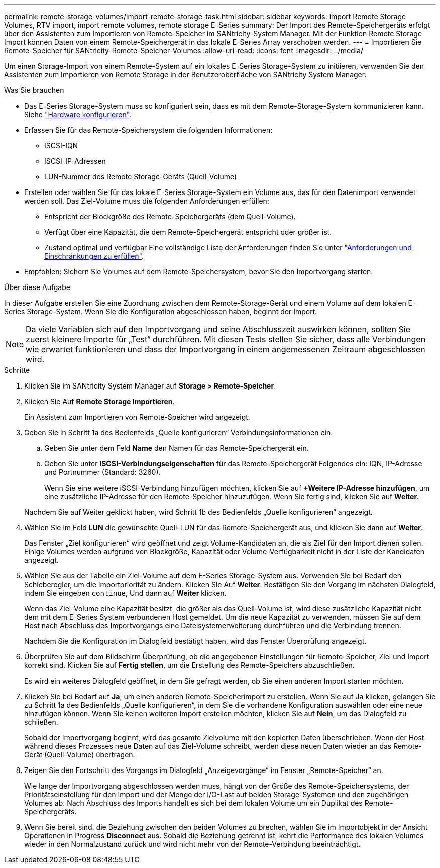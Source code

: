 ---
permalink: remote-storage-volumes/import-remote-storage-task.html 
sidebar: sidebar 
keywords: import Remote Storage Volumes, RTV import, import remote volumes, remote storage E-Series 
summary: Der Import des Remote-Speichergeräts erfolgt über den Assistenten zum Importieren von Remote-Speicher im SANtricity-System Manager. Mit der Funktion Remote Storage Import können Daten von einem Remote-Speichergerät in das lokale E-Series Array verschoben werden. 
---
= Importieren Sie Remote-Speicher für SANtricity-Remote-Speicher-Volumes
:allow-uri-read: 
:icons: font
:imagesdir: ../media/


[role="lead"]
Um einen Storage-Import von einem Remote-System auf ein lokales E-Series Storage-System zu initiieren, verwenden Sie den Assistenten zum Importieren von Remote Storage in der Benutzeroberfläche von SANtricity System Manager.

.Was Sie brauchen
* Das E-Series Storage-System muss so konfiguriert sein, dass es mit dem Remote-Storage-System kommunizieren kann. Siehe link:setup-remote-volumes-concept.html["Hardware konfigurieren"].
* Erfassen Sie für das Remote-Speichersystem die folgenden Informationen:
+
** ISCSI-IQN
** ISCSI-IP-Adressen
** LUN-Nummer des Remote Storage-Geräts (Quell-Volume)


* Erstellen oder wählen Sie für das lokale E-Series Storage-System ein Volume aus, das für den Datenimport verwendet werden soll. Das Ziel-Volume muss die folgenden Anforderungen erfüllen:
+
** Entspricht der Blockgröße des Remote-Speichergeräts (dem Quell-Volume).
** Verfügt über eine Kapazität, die dem Remote-Speichergerät entspricht oder größer ist.
** Zustand optimal und verfügbar Eine vollständige Liste der Anforderungen finden Sie unter link:system-reqs-concept.html["Anforderungen und Einschränkungen zu erfüllen"].


* Empfohlen: Sichern Sie Volumes auf dem Remote-Speichersystem, bevor Sie den Importvorgang starten.


.Über diese Aufgabe
In dieser Aufgabe erstellen Sie eine Zuordnung zwischen dem Remote-Storage-Gerät und einem Volume auf dem lokalen E-Series Storage-System. Wenn Sie die Konfiguration abgeschlossen haben, beginnt der Import.


NOTE: Da viele Variablen sich auf den Importvorgang und seine Abschlusszeit auswirken können, sollten Sie zuerst kleinere Importe für „Test“ durchführen. Mit diesen Tests stellen Sie sicher, dass alle Verbindungen wie erwartet funktionieren und dass der Importvorgang in einem angemessenen Zeitraum abgeschlossen wird.

.Schritte
. Klicken Sie im SANtricity System Manager auf *Storage > Remote-Speicher*.
. Klicken Sie Auf *Remote Storage Importieren*.
+
Ein Assistent zum Importieren von Remote-Speicher wird angezeigt.

. Geben Sie in Schritt 1a des Bedienfelds „Quelle konfigurieren“ Verbindungsinformationen ein.
+
.. Geben Sie unter dem Feld *Name* den Namen für das Remote-Speichergerät ein.
.. Geben Sie unter *iSCSI-Verbindungseigenschaften* für das Remote-Speichergerät Folgendes ein: IQN, IP-Adresse und Portnummer (Standard: 3260).
+
Wenn Sie eine weitere iSCSI-Verbindung hinzufügen möchten, klicken Sie auf *+Weitere IP-Adresse hinzufügen*, um eine zusätzliche IP-Adresse für den Remote-Speicher hinzuzufügen. Wenn Sie fertig sind, klicken Sie auf *Weiter*.

+
Nachdem Sie auf Weiter geklickt haben, wird Schritt 1b des Bedienfelds „Quelle konfigurieren“ angezeigt.



. Wählen Sie im Feld *LUN* die gewünschte Quell-LUN für das Remote-Speichergerät aus, und klicken Sie dann auf *Weiter*.
+
Das Fenster „Ziel konfigurieren“ wird geöffnet und zeigt Volume-Kandidaten an, die als Ziel für den Import dienen sollen. Einige Volumes werden aufgrund von Blockgröße, Kapazität oder Volume-Verfügbarkeit nicht in der Liste der Kandidaten angezeigt.

. Wählen Sie aus der Tabelle ein Ziel-Volume auf dem E-Series Storage-System aus. Verwenden Sie bei Bedarf den Schieberegler, um die Importpriorität zu ändern. Klicken Sie Auf *Weiter*. Bestätigen Sie den Vorgang im nächsten Dialogfeld, indem Sie eingeben `continue`, Und dann auf *Weiter* klicken.
+
Wenn das Ziel-Volume eine Kapazität besitzt, die größer als das Quell-Volume ist, wird diese zusätzliche Kapazität nicht dem mit dem E-Series System verbundenen Host gemeldet. Um die neue Kapazität zu verwenden, müssen Sie auf dem Host nach Abschluss des Importvorgangs eine Dateisystemerweiterung durchführen und die Verbindung trennen.

+
Nachdem Sie die Konfiguration im Dialogfeld bestätigt haben, wird das Fenster Überprüfung angezeigt.

. Überprüfen Sie auf dem Bildschirm Überprüfung, ob die angegebenen Einstellungen für Remote-Speicher, Ziel und Import korrekt sind. Klicken Sie auf *Fertig stellen*, um die Erstellung des Remote-Speichers abzuschließen.
+
Es wird ein weiteres Dialogfeld geöffnet, in dem Sie gefragt werden, ob Sie einen anderen Import starten möchten.

. Klicken Sie bei Bedarf auf *Ja*, um einen anderen Remote-Speicherimport zu erstellen. Wenn Sie auf Ja klicken, gelangen Sie zu Schritt 1a des Bedienfelds „Quelle konfigurieren“, in dem Sie die vorhandene Konfiguration auswählen oder eine neue hinzufügen können. Wenn Sie keinen weiteren Import erstellen möchten, klicken Sie auf *Nein*, um das Dialogfeld zu schließen.
+
Sobald der Importvorgang beginnt, wird das gesamte Zielvolume mit den kopierten Daten überschrieben. Wenn der Host während dieses Prozesses neue Daten auf das Ziel-Volume schreibt, werden diese neuen Daten wieder an das Remote-Gerät (Quell-Volume) übertragen.

. Zeigen Sie den Fortschritt des Vorgangs im Dialogfeld „Anzeigevorgänge“ im Fenster „Remote-Speicher“ an.
+
Wie lange der Importvorgang abgeschlossen werden muss, hängt von der Größe des Remote-Speichersystems, der Prioritätseinstellung für den Import und der Menge der I/O-Last auf beiden Storage-Systemen und den zugehörigen Volumes ab. Nach Abschluss des Imports handelt es sich bei dem lokalen Volume um ein Duplikat des Remote-Speichergeräts.

. Wenn Sie bereit sind, die Beziehung zwischen den beiden Volumes zu brechen, wählen Sie im Importobjekt in der Ansicht Operationen in Progress *Disconnect* aus. Sobald die Beziehung getrennt ist, kehrt die Performance des lokalen Volumes wieder in den Normalzustand zurück und wird nicht mehr von der Remote-Verbindung beeinträchtigt.

